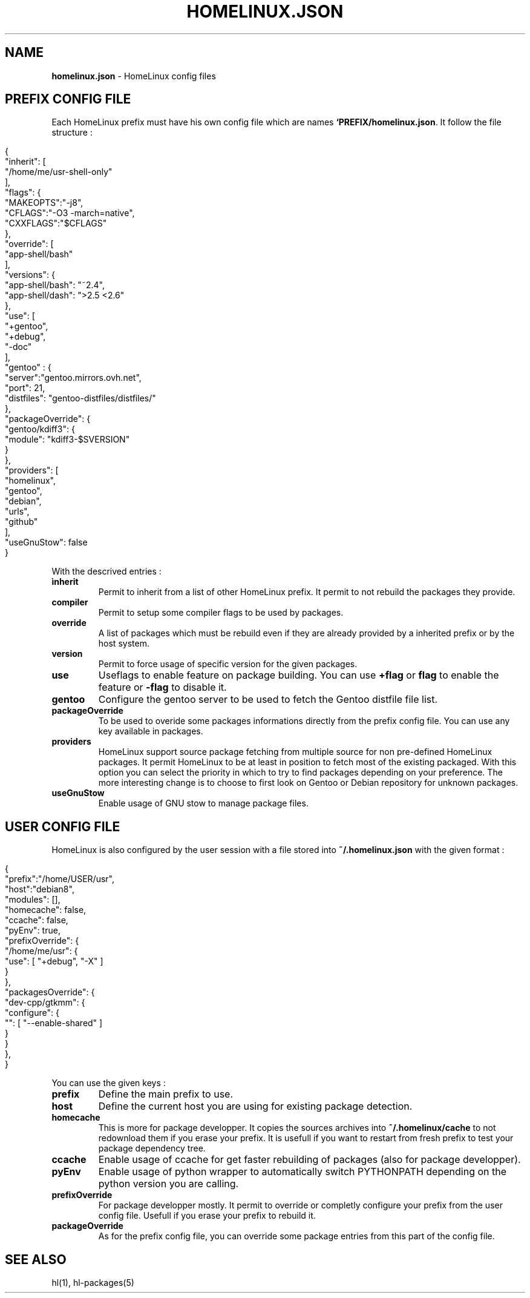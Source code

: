 .\" generated with Ronn/v0.7.3
.\" http://github.com/rtomayko/ronn/tree/0.7.3
.
.TH "HOMELINUX\.JSON" "5" "June 2017" "" ""
.
.SH "NAME"
\fBhomelinux\.json\fR \- HomeLinux config files
.
.SH "PREFIX CONFIG FILE"
Each HomeLinux prefix must have his own config file which are names \fB`PREFIX/homelinux\.json\fR\. It follow the file structure :
.
.IP "" 4
.
.nf

    {
        "inherit": [
            "/home/me/usr\-shell\-only"
        ],
        "flags": {
            "MAKEOPTS":"\-j8",
            "CFLAGS":"\-O3 \-march=native",
            "CXXFLAGS":"$CFLAGS"
        },
        "override": [
            "app\-shell/bash"
        ],
        "versions": {
            "app\-shell/bash": "~2\.4",
            "app\-shell/dash": ">2\.5 <2\.6"
        },
        "use": [
            "+gentoo",
            "+debug",
            "\-doc"
        ],
        "gentoo" : {
            "server":"gentoo\.mirrors\.ovh\.net",
            "port": 21,
            "distfiles": "gentoo\-distfiles/distfiles/"
        },
        "packageOverride": {
            "gentoo/kdiff3": {
                "module": "kdiff3\-$SVERSION"
            }
        },
        "providers": [
            "homelinux",
            "gentoo",
            "debian",
            "urls",
            "github"
        ],
        "useGnuStow": false
    }
.
.fi
.
.IP "" 0
.
.P
With the descrived entries :
.
.TP
\fBìnherit\fR
Permit to inherit from a list of other HomeLinux prefix\. It permit to not rebuild the packages they provide\.
.
.TP
\fBcompiler\fR
Permit to setup some compiler flags to be used by packages\.
.
.TP
\fBoverride\fR
A list of packages which must be rebuild even if they are already provided by a inherited prefix or by the host system\.
.
.TP
\fBversion\fR
Permit to force usage of specific version for the given packages\.
.
.TP
\fBuse\fR
Useflags to enable feature on package building\. You can use \fB+flag\fR or \fBflag\fR to enable the feature or \fB\-flag\fR to disable it\.
.
.TP
\fBgentoo\fR
Configure the gentoo server to be used to fetch the Gentoo distfile file list\.
.
.TP
\fBpackageOverride\fR
To be used to overide some packages informations directly from the prefix config file\. You can use any key available in packages\.
.
.TP
\fBproviders\fR
HomeLinux support source package fetching from multiple source for non pre\-defined HomeLinux packages\. It permit HomeLinux to be at least in position to fetch most of the existing packaged\. With this option you can select the priority in which to try to find packages depending on your preference\. The more interesting change is to choose to first look on Gentoo or Debian repository for unknown packages\.
.
.TP
\fBuseGnuStow\fR
Enable usage of GNU stow to manage package files\.
.
.SH "USER CONFIG FILE"
HomeLinux is also configured by the user session with a file stored into \fB~/\.homelinux\.json\fR with the given format :
.
.IP "" 4
.
.nf

    {
        "prefix":"/home/USER/usr",
        "host":"debian8",
        "modules": [],
        "homecache": false,
        "ccache": false,
        "pyEnv": true,
        "prefixOverride": {
            "/home/me/usr": {
                "use": [ "+debug", "\-X" ]
            }
        },
        "packagesOverride": {
            "dev\-cpp/gtkmm": {
                "configure": {
                    "": [ "\-\-enable\-shared" ]
                }
            }
        },
    }
.
.fi
.
.IP "" 0
.
.P
You can use the given keys :
.
.TP
\fBprefix\fR
Define the main prefix to use\.
.
.TP
\fBhost\fR
Define the current host you are using for existing package detection\.
.
.TP
\fBhomecache\fR
This is more for package developper\. It copies the sources archives into \fB~/\.homelinux/cache\fR to not redownload them if you erase your prefix\. It is usefull if you want to restart from fresh prefix to test your package dependency tree\.
.
.TP
\fBccache\fR
Enable usage of ccache for get faster rebuilding of packages (also for package developper)\.
.
.TP
\fBpyEnv\fR
Enable usage of python wrapper to automatically switch PYTHONPATH depending on the python version you are calling\.
.
.TP
\fBprefixOverride\fR
For package developper mostly\. It permit to override or completly configure your prefix from the user config file\. Usefull if you erase your prefix to rebuild it\.
.
.TP
\fBpackageOverride\fR
As for the prefix config file, you can override some package entries from this part of the config file\.
.
.SH "SEE ALSO"
hl(1), hl\-packages(5)
